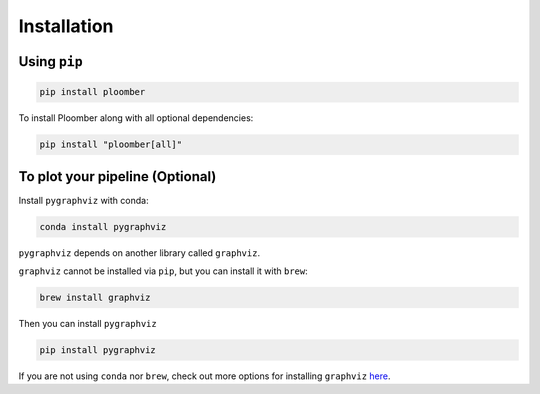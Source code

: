 Installation
============

Using ``pip``
-------------

.. code-block:: console

    pip install ploomber


To install Ploomber along with all optional dependencies:

.. code-block:: console

    pip install "ploomber[all]"

To plot your pipeline (Optional)
--------------------------------


Install ``pygraphviz`` with conda:

.. code-block:: console

    conda install pygraphviz


``pygraphviz`` depends on another library called ``graphviz``.

``graphviz`` cannot be installed via ``pip``, but you can install it with
``brew``:

.. code-block:: console

    brew install graphviz


Then you can install ``pygraphviz``

.. code-block:: console

    pip install pygraphviz


If you are not using ``conda`` nor ``brew``, check out more options for
installing ``graphviz`` `here <https://www.graphviz.org/download/>`_.

